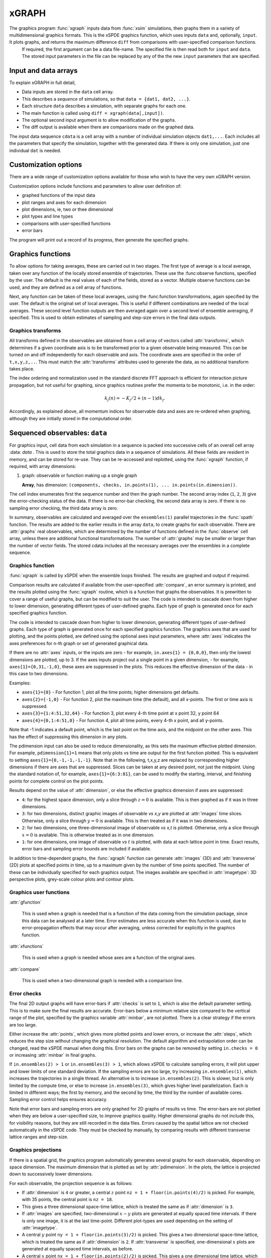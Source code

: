 *******
xGRAPH
*******


The graphics program :func:`xgraph`  inputs data from :func:`xsim` simulations, then  graphs them in a variety of multidimensional graphics formats. This is the xSPDE graphics function, which uses inputs  ``data`` and, optionally, ``input``. It plots graphs, and returns the maximum difference ``diff`` from comparisons with user-specified comparison functions. 
    If required, the first argument can be a data file-name. The specified file is then read both for ``input`` and ``data``. The stored input parameters in the file can be replaced by any of the the new ``input`` parameters that are specified.


Input and data arrays
---------------------

To explain xGRAPH in full detail,

-  Data inputs are stored in the ``data`` cell array.

-  This describes a *sequence* of simulations, so that ``data = {dat1, dat2, ...}``.

-  Each structure ``data`` describes a simulation, with separate graphs for each one.

-  The main function is called using ``diff = xgraph(data[,input])``.

-  The optional second input argument is to allow modification of the graphs.

-  The diff output is available when there are comparisons made on the graphed data.

The input data sequence ``cdata`` is a cell array with a number of individual simulation objects ``dat1,...``. Each includes all the parameters that specify the simulation, together with the generated data. If there is only one simulation, just one individual ``dat`` is needed. 

Customization options
---------------------

There are a wide range of customization options available for those who wish to have the very own xGRAPH version.

Customization options include functions and parameters to allow user definition of:

- graphed functions of the input data
- plot ranges and axes for each dimension   
- plot dimensions, ie, two or thee dimensional
- plot types and line types   
- comparisons with user-specified functions
- error bars

The program will print out a record of its progress, then generate the specified graphs.

Graphics functions
--------------------------

To allow options for taking averages, these are carried out in two stages. The first type of average is a local average, taken over any function of the locally stored ensemble of trajectories. These use the :func:observe functions, specified by the user. The default is the real values of each of the fields, stored as a vector. Multiple observe functions can be used, and they are defined as a cell array of functions.

Next, any function can be taken of these local averages, using the :func:function transformations, again specified by the user. The default is the original set of local averages. This is useful if different combinations are needed of the local averages. These second level function outputs are then averaged again over a second level of ensemble averaging, if specified. This is used to obtain estimates of sampling and step-size errors in the final data outputs.



Graphics transforms
===================

All transforms defined in the observables are obtained from a cell array of vectors called :attr:`transforms`, which determines if a given coordinate axis is to be transformed prior to a given observable being measured. This can be turned on and off independently for each observable and axis. The coordinate axes are specified in the order of ``t,x,y,z,..``. This must match the :attr:`transforms` attributes used to generate the data, as no additional transform takes place.

The index ordering and normalization used in the standard discrete FFT approach is efficient for interaction picture propagation, but not useful for graphing, since graphics routines prefer the momenta to be monotonic, i.e. in the order:

.. math::

    k_{j}\left(n\right)=-K_{j}/2+(n-1)dk_{j}.

Accordingly, as explained above, all momentum indices for observable data and axes are re-ordered when graphing, although they are initially stored in the computational order.



Sequenced observables: ``data``
--------------------------------

For graphics input, cell data from each simulation in a sequence is packed into successive cells of an overall cell array :data: `data` . This is used to store the total graphics data in a sequence of simulations. All these fields are resident in memory, and can be stored for re-use. They can be re-accessed and replotted, using the :func:`xgraph` function, if required, with array dimensions:

.. :data:: data - combined graphics data from entire sequence

    **Cell Array**, has dimension: ``dat{sequence}{graph}``.

#.  graph: observable or function making up a single graph

    **Array**, has dimension: ``(components, checks, in.points(1), ... in.points(in.dimension))``.

The cell index enumerates first the sequence number and then the graph number. The second array index (``1``, ``2``, ``3``) give the error-checking status of the data. If there is no error-bar checking, the second data array is zero. If there is no sampling error checking, the third data array is zero.


In summary, observables are calculated and averaged over the ``ensembles(1)`` parallel trajectories in the :func:`xpath` function. The results are added to the earlier results in the array ``data``, to create graphs for each observable. 
There are :attr:`graphs` real observables, which are determined by the number of functions defined in the :func:`observe` cell array, unless there are additional functional transformations. The number of :attr:`graphs` may be smaller or larger than the number of vector fields. The stored cdata includes all the necessary averages over the ensembles in a complete sequence.


Graphics function
=================



:func:`xgraph` is called by xSPDE when the ensemble loops finished. The results are graphed and output if required.

.. function:: xgpreferences

    is called by :func:`xgraph` to set the graphics defaults that are not already entered.

Comparison results are calculated if available from the user-specified :attr:`compare`, an error summary is printed, and the results plotted using the :func:`xgraph` routine, which is a function that graphs the observables. It is prewritten to cover a range of useful graphs, but can be modified to suit the user. The code is intended to cascade down from higher to lower dimension, generating different types of user-defined graphs. Each type of graph is generated once for each specified graphics function.

The code is intended to cascade down from higher to lower dimension, generating different types of user-defined graphs. Each type of graph is generated once for each specified graphics function. The graphics axes that are used for plotting, and the points plotted, are defined using the optional axes input parameters, where :attr:`axes` indicates the axes preferences for n-th graph or set of generated graphical data.

If there are no :attr:`axes` inputs, or the inputs are zero - for example,
``in.axes{1} = {0,0,0}``, then only the lowest dimensions are plotted, up to 3. If the axes inputs project out a single point in a given dimension, - for example, ``axes{1}={0,31,-1,0}``, these axes are suppressed in the plots. This reduces the effective dimension of the data - in this case to two dimensions. 

Examples:

• ``axes{1}={0}``
  - For function 1, plot all the time points; higher dimensions get defaults.

• ``axes{2}={-1,0}``
  - For function 2, plot the maximum time (the default), and all x-points. The first or time axis is suppressed. 

• ``axes{3}={1:4:51,32,64}``
  - For function 3, plot every 4-th time point at x point 32, y point 64

• ``axes{4}={0,1:4:51,0}``
  - For function 4, plot all time points, every 4-th x point, and all y-points.

Note that -1 indicates a default point, which is the last point on the time axis, and the midpoint on the other axes. This has the effect of suppressing this dimension in any plots.

The pdimension input can also be used to reduce dimensionality, as this sets the maximum effective plotted dimension. For example, ``pdimension{1}=1`` means that only plots vs time are output for the first function plotted. This is equivalent to setting ``axes{1}={0,-1,-1,-1,-1}``. Note that in the following, t,x,y,z are replaced by corresponding higher dimensions if there are axes that are suppressed. Slices can be taken at any desired point, not just the midpoint. Using the standard notation of, for example, ``axes{1}={6:3:81}``, can be used to modify the starting, interval, and finishing points for complete control on the plot points.

Results depend on the value of :attr:`dimension`, or else the effective graphics dimension if axes are suppressed:

- ``4``: for the highest space dimension, only a slice through :math:`z=0` is available. This is then graphed as if it was in three dimensions.

- ``3``: for two dimensions, distinct graphic images of observable *vs x,y* are plotted at :attr:`images` time slices. Otherwise, only a slice through :math:`y=0` is available. This is then treated as if it was in two dimensions.

- ``2``: for two dimensions, one three-dimensional image of observable *vs x,t* is plotted. Otherwise, only a slice through :math:`x=0` is available. This is otherwise treated as in one dimension.

- ``1``: for one dimensions, one image of observable *vs* :math:`t` is plotted, with data at each lattice point in time. Exact results, error bars and sampling error bounds are included if available.

In addition to time-dependent graphs, the :func:`xgraph` function can generate :attr:`images` (3D) and :attr:`transverse` (2D) plots at specified points in time, up to a maximum given by the number of time points specified. The number of these can be individually specified for each graphics output. The images available are specified in :attr:`imagetype`: 3D perspective plots, grey-scale colour plots and contour plots.

Graphics user functions
=======================

:attr:`gfunction`

    This is used when a graph is needed that is a function of the data coming from the simulation package, since this data can be analysed at a later time. Error estimates are less accurate when this function is used, due to error-propagation effects that may occur after averaging, unless corrected for explicitly in the graphics function. 

:attr:`xfunctions`

    This is used when a graph is needed whose axes are a function of the original axes. 

:attr:`compare`

    This is used when a two-dimensional graph is needed with a comparison line.

Error checks
============

The final 2D output graphs will have error-bars if :attr:`checks` is set to ``1``, which is also the default parameter setting. This is to make sure the final results are accurate. Error-bars below a minimum relative size compared to the vertical range of the plot, specified by the graphics variable :attr:`minbar`, are not plotted. There is a clear strategy if the errors are too large.

Either increase the :attr:`points`, which gives more plotted points and lower errors, or increase the :attr:`steps`, which reduces the step size without changing the graphical resolution. The default algorithm and extrapolation order can be changed, read the xSPDE manual when doing this. Error bars on the graphs can be removed by setting ``in.checks = 0`` or increasing :attr:`minbar` in final graphs.

If ``in.ensembles(2) > 1`` or ``in.ensembles(3) > 1``, which allows xSPDE to calculate sampling errors, it will plot upper and lower limits of one standard deviation. If the sampling errors are too large, try increasing ``in.ensembles(1)``, which increases the trajectories in a single thread. An alternative is to increase ``in.ensembles(2)``. This is slower, but is only limited by the compute time, or else to increase ``in.ensembles(3)``, which gives higher level parallelization. Each is limited in different ways; the first by memory, and the second by time, the third by the number of available cores. Sampling error control helps ensures accuracy.

Note that error bars and sampling errors are only graphed for 2D graphs of results vs time. The error-bars are not plotted when they are below a user-specified size, to improve graphics quality. Higher dimensional graphs do not include this, for visibility reasons, but they are still recorded in the data files. Errors caused by the spatial lattice are not checked automatically in the xSPDE code. They must be checked by manually, by comparing results with different transverse lattice ranges and step-size.


Graphics projections
====================

If there is a spatial grid, the graphics program automatically generates several graphs for each observable, depending on space dimension. The maximum dimension that is plotted as set by :attr:`pdimension`. In the plots, the lattice is projected down to successively lower dimensions.

For each observable, the projection sequence is as follows:

-  If :attr:`dimension` is ``4`` or greater, a central :math:`z` point ``nz = 1 + floor(in.points(4)/2)`` is picked. For example, with 35 points, the central point is ``nz = 18``.

-  This gives a three dimensional space-time lattice, which is treated the same as if :attr:`dimension` is ``3``.

-  If :attr:`images` are specified, two-dimensional :math:`x-y` plots are generated at equally spaced time intervals. If there is only one image, it is at the last time-point. Different plot-types are used depending on the setting of :attr:`imagetype`.

-  A central :math:`y` point ``ny = 1 + floor(in.points(3)/2)`` is picked. This gives a two dimensional space-time lattice, which is treated the same as if :attr:`dimension` is ``2``. If :attr:`transverse` is specified, one-dimensional :math:`x` plots are generated at equally spaced time intervals, as before.

-  A central :math:`x` point ``nx = 1 + floor(in.points(2)/2)`` is picked. This gives a one dimensional time lattice, which is treated the same as if :attr:`dimension` is ``1``.

-  Plots of observable vs time are obtained, including sampling errors and error bars. If comparison graphs are specified using :func:`compare` functions, they are plotted also, using a dotted line. A difference graph is also plotted when there is a comparison.

